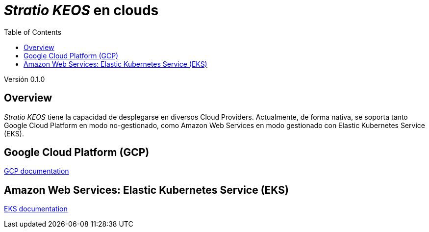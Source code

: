 :toc: left
:toclevels: 4

= _Stratio KEOS_ en clouds

Versión 0.1.0

== Overview

_Stratio KEOS_ tiene la capacidad de desplegarse en diversos Cloud Providers. Actualmente, de forma nativa, se soporta tanto Google Cloud Platform en modo no-gestionado, como Amazon Web Services en modo gestionado con Elastic Kubernetes Service (EKS).


== Google Cloud Platform (GCP)

xref:cloud-provisioner-gcp-es.adoc[GCP documentation]

== Amazon Web Services: Elastic Kubernetes Service (EKS)

xref:cloud-provisioner-eks-es.adoc[EKS documentation]

